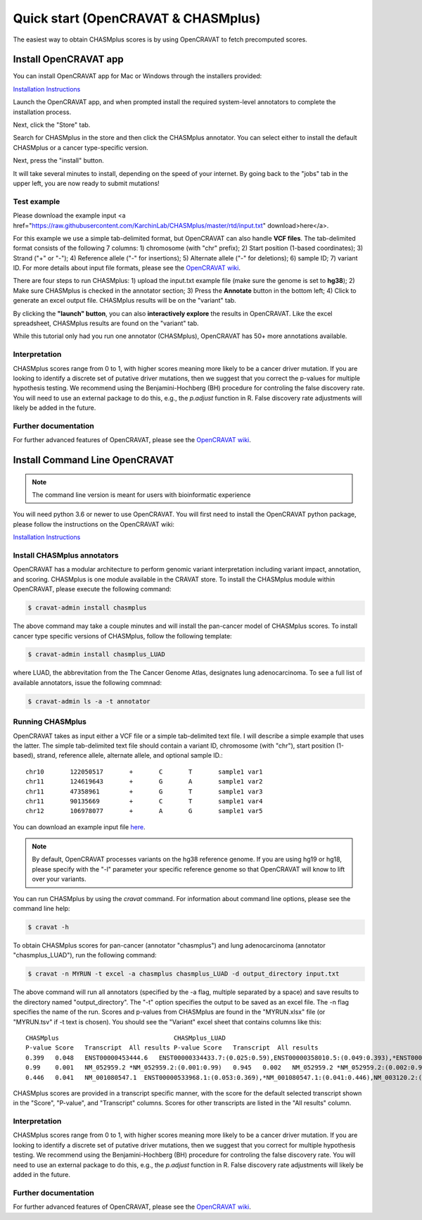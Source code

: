 .. _quickstart-ref:

Quick start (OpenCRAVAT & CHASMplus)
------------------------------------

The easiest way to obtain CHASMplus scores is by using OpenCRAVAT to fetch precomputed scores. 

Install OpenCRAVAT app
======================

You can install OpenCRAVAT app for Mac or Windows through the installers provided:

`Installation Instructions <https://github.com/KarchinLab/open-cravat/wiki/1.-Installation-Instructions#open-cravat-installation-instructions>`_

Launch the OpenCRAVAT app, and when prompted install the required system-level annotators to complete the installation process.

Next, click the "Store" tab.

.. image:: /images/store.png
    :align: center

Search for CHASMplus in the store and then click the CHASMplus annotator. You can select either to install the default CHASMplus or a cancer type-specific version. 

.. image:: /images/search.png
    :align: center

Next, press the "install" button.

.. image:: /images/install.png
    :align: center

It will take several minutes to install, depending on the speed of your internet. By going back to the "jobs" tab in the upper left, you are now ready to submit mutations!

Test example
++++++++++++

Please download the example input <a href="https://raw.githubusercontent.com/KarchinLab/CHASMplus/master/rtd/input.txt" download>here</a>. 

For this example we use a simple tab-delimited format, but OpenCRAVAT can also handle **VCF files**. The tab-delimited format consists of the following 7 columns: 1) chromosome (with "chr" prefix); 2) Start position (1-based coordinates); 3) Strand ("+" or "-"); 4) Reference allele ("-" for insertions); 5) Alternate allele ("-" for deletions); 6) sample ID; 7) variant ID. For more details about input file formats, please see the `OpenCRAVAT wiki <https://github.com/KarchinLab/open-cravat/wiki/File-Formats>`_.

.. image:: /images/example_input.png
    :align: center

There are four steps to run CHASMplus: 1) upload the input.txt example file (make sure the genome is set to **hg38**); 2) Make sure CHASMplus is checked in the annotator section; 3) Press the **Annotate** button in the bottom left; 4) Click to generate an excel output file. CHASMplus results will be on the "variant" tab. 

.. image:: /images/submit.png
    :align: center

By clicking the **"launch" button**, you can also **interactively explore** the results in OpenCRAVAT. Like the excel spreadsheet, CHASMplus results are found on the "variant" tab.

While this tutorial only had you run one annotator (CHASMplus), OpenCRAVAT has 50+ more annotations available.

Interpretation
++++++++++++++

CHASMplus scores range from 0 to 1, with higher scores meaning more likely to be a cancer driver mutation. If you are looking to identify a discrete set of putative driver mutations, then we suggest that you correct the p-values for multiple hypothesis testing. We recommend using the Benjamini-Hochberg (BH) procedure for controling the false discovery rate. You will need to use an external package to do this, e.g., the `p.adjust` function in R. False discovery rate adjustments will likely be added in the future.

Further documentation
+++++++++++++++++++++

For further advanced features of OpenCRAVAT, please see the `OpenCRAVAT wiki <https://github.com/KarchinLab/open-cravat/wiki>`_.

Install Command Line OpenCRAVAT
===============================

.. note:: The command line version is meant for users with bioinformatic experience

You will need python 3.6 or newer to use OpenCRAVAT. You will first need to install the OpenCRAVAT python package, please follow the instructions on the OpenCRAVAT wiki: 

`Installation Instructions <https://github.com/KarchinLab/open-cravat/wiki/1.-Installation-Instructions#installing-open-cravat-without-an-installer>`_


Install CHASMplus annotators
++++++++++++++++++++++++++++

OpenCRAVAT has a modular architecture to perform genomic variant interpretation including variant impact, annotation, and scoring. CHASMplus is one module available in the CRAVAT store. To install the CHASMplus module within OpenCRAVAT, please execute the following command:

.. code-block:: bash

   $ cravat-admin install chasmplus

The above command may take a couple minutes and will install the pan-cancer model of CHASMplus scores. To install cancer type specific versions of CHASMplus, follow the following template:

.. code-block:: bash

   $ cravat-admin install chasmplus_LUAD

where LUAD, the abbrevitation from the The Cancer Genome Atlas, designates lung adenocarcinoma. To see a full list of available annotators, issue the following commnad:

.. code-block:: bash

   $ cravat-admin ls -a -t annotator

Running CHASMplus
+++++++++++++++++

OpenCRAVAT takes as input either a VCF file or a simple tab-delimited text file. I will describe a simple example that uses the latter. The simple tab-delimited text file should contain a variant ID, chromosome (with "chr"), start position (1-based), strand, reference allele, alternate allele, and optional sample ID.::

    chr10	122050517	+	C	T	sample1	var1
    chr11	124619643	+	G	A	sample1	var2
    chr11	47358961	+	G	T	sample1	var3
    chr11	90135669	+	C	T	sample1	var4
    chr12	106978077	+	A	G	sample1	var5

You can download an example input file `here <https://raw.githubusercontent.com/KarchinLab/CHASMplus/master/rtd/input.txt>`_.

.. note:: By default, OpenCRAVAT processes variants on the hg38 reference genome. If you are using hg19 or hg18, please specify with the "-l" parameter your specific reference genome so that OpenCRAVAT will know to lift over your variants.
   
You can run CHASMplus by using the `cravat` command. For information about command line options, please see the command line help:

.. code-block:: bash

   $ cravat -h

To obtain CHASMplus scores for pan-cancer (annotator "chasmplus") and lung adenocarcinoma (annotator "chasmplus_LUAD"), run the following command:

.. code-block:: bash

   $ cravat -n MYRUN -t excel -a chasmplus chasmplus_LUAD -d output_directory input.txt

The above command will run all annotators (specified by the -a flag, multiple separated by a space) and save results to the directory named "output_directory". The "-t" option specifies the output to be saved as an excel file. The -n flag specifies the name of the run. Scores and p-values from CHASMplus are found in the "MYRUN.xlsx" file (or "MYRUN.tsv" if -t text is chosen). You should see the "Variant" excel sheet that contains columns like this::

    CHASMplus                               CHASMplus_LUAD          
    P-value Score   Transcript  All results P-value Score   Transcript  All results
    0.399   0.048   ENST00000453444.6   ENST00000334433.7:(0.025:0.59),ENST00000358010.5:(0.049:0.393),*ENST00000453444.6:(0.048:0.399),NM_001291876.1:(0.046:0.412),NM_001291877.1:(0.045:0.418),NM_206861.2:(0.048:0.399),NM_206862.3:(0.025:0.59)    0.644   0.013   ENST00000334433.7   *ENST00000334433.7:(0.013:0.644),ENST00000358010.5:(0.023:0.478),ENST00000453444.6:(0.022:0.492),NM_001291876.1:(0.022:0.492),NM_001291877.1:(0.022:0.492),NM_206861.2:(0.023:0.478),NM_206862.3:(0.013:0.644)
    0.99    0.001   NM_052959.2 *NM_052959.2:(0.001:0.99)   0.945   0.002   NM_052959.2 *NM_052959.2:(0.002:0.945)
    0.446   0.041   NM_001080547.1  ENST00000533968.1:(0.053:0.369),*NM_001080547.1:(0.041:0.446),NM_003120.2:(0.049:0.393) 0.278   0.044   NM_001080547.1  ENST00000533968.1:(0.043:0.284),*NM_001080547.1:(0.044:0.278),NM_003120.2:(0.053:0.224) 

CHASMplus scores are provided in a transcript specific manner, with the score for the default selected transcript shown in the "Score", "P-value", and "Transcript" columns. Scores for other transcripts are listed in the "All results" column.

Interpretation
++++++++++++++

CHASMplus scores range from 0 to 1, with higher scores meaning more likely to be a cancer driver mutation. If you are looking to identify a discrete set of putative driver mutations, then we suggest that you correct for multiple hypothesis testing. We recommend using the Benjamini-Hochberg (BH) procedure for controling the false discovery rate. You will need to use an external package to do this, e.g., the `p.adjust` function in R. False discovery rate adjustments will likely be added in the future.

Further documentation
+++++++++++++++++++++

For further advanced features of OpenCRAVAT, please see the `OpenCRAVAT wiki <https://github.com/KarchinLab/open-cravat/wiki>`_.
